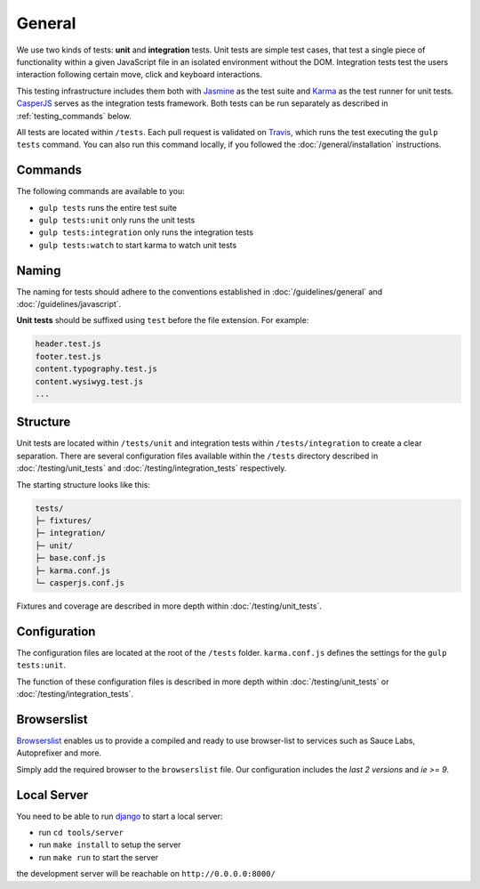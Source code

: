 *******
General
*******

We use two kinds of tests: **unit** and **integration** tests. Unit tests are
simple test cases, that test a single piece of functionality within a given
JavaScript file in an isolated environment without the DOM. Integration tests
test the users interaction following certain move, click and keyboard
interactions.

This testing infrastructure includes them both with `Jasmine
<http://jasmine.github.io/>`_ as the test suite and `Karma
<http://karma-runner.github.io/>`_ as the test runner for unit tests.
`CasperJS <http://casperjs.org>`_ serves as the integration tests framework.
Both tests can be run separately as described in :ref:`testing_commands` below.

All tests are located within ``/tests``. Each pull request is validated on
`Travis <https://github.com/divio/djangocms-boilerplate-webpack/blob
/master/.travis.yml>`_, which runs the test executing the ``gulp tests``
command. You can also run this command locally, if you followed the
:doc:`/general/installation` instructions.

.. _testing_commands:

Commands
========

The following commands are available to you:

- ``gulp tests`` runs the entire test suite
- ``gulp tests:unit`` only runs the unit tests
- ``gulp tests:integration`` only runs the integration tests
- ``gulp tests:watch`` to start karma to watch unit tests


Naming
======

The naming for tests should adhere to the conventions established in
:doc:`/guidelines/general` and :doc:`/guidelines/javascript`.

**Unit tests** should be suffixed using ``test`` before the file extension. For
example:

.. code-block:: text

    header.test.js
    footer.test.js
    content.typography.test.js
    content.wysiwyg.test.js
    ...


Structure
=========

Unit tests are located within ``/tests/unit`` and integration tests within
``/tests/integration`` to create a clear separation. There are several
configuration files available within the ``/tests`` directory described in
:doc:`/testing/unit_tests` and :doc:`/testing/integration_tests` respectively.

The starting structure looks like this:

.. code-block:: text

    tests/
    ├─ fixtures/
    ├─ integration/
    ├─ unit/
    ├─ base.conf.js
    ├─ karma.conf.js
    └─ casperjs.conf.js

Fixtures and coverage are described in more depth within
:doc:`/testing/unit_tests`.


Configuration
=============

The configuration files are located at the root of the ``/tests`` folder.
``karma.conf.js`` defines the settings for the ``gulp tests:unit``.

The function of these configuration files is described in more depth within
:doc:`/testing/unit_tests` or :doc:`/testing/integration_tests`.


Browserslist
============

`Browserslist <https://github.com/ai/browserslist>`_ enables us to provide a
compiled and ready to use browser-list to services such as Sauce Labs,
Autoprefixer and more.

Simply add the required browser to the ``browserslist`` file. Our configuration
includes the `last 2 versions` and `ie >= 9`.


Local Server
============

You need to be able to run
`django <https://docs.djangoproject.com/en/1.8/intro/install/>`_ to start a
local server:

- run ``cd tools/server``
- run ``make install`` to setup the server
- run ``make run`` to start the server

the development server will be reachable on ``http://0.0.0.0:8000/``
